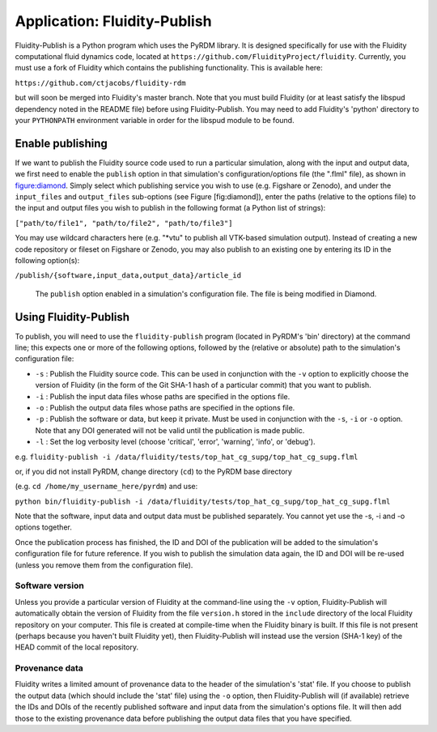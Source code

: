 Application: Fluidity-Publish
=============================

Fluidity-Publish is a Python program which uses the PyRDM library. It is
designed specifically for use with the Fluidity computational fluid
dynamics code, located at
``https://github.com/FluidityProject/fluidity``. Currently, you must use
a fork of Fluidity which contains the publishing functionality. This is
available here:

``https://github.com/ctjacobs/fluidity-rdm``

but will soon be merged into Fluidity's master branch. Note that you
must build Fluidity (or at least satisfy the libspud dependency noted in
the README file) before using Fluidity-Publish. You may need to add
Fluidity's 'python' directory to your ``PYTHONPATH`` environment
variable in order for the libspud module to be found.

Enable publishing
-----------------

If we want to publish the Fluidity source code used to run a particular
simulation, along with the input and output data, we first need to
enable the ``publish`` option in that simulation's configuration/options
file (the ".flml" file), as shown in figure:diamond_. Simply select
which publishing service you wish to use (e.g. Figshare or Zenodo), and
under the ``input_files`` and ``output_files`` sub-options (see Figure
[fig:diamond]), enter the paths (relative to the options file) to the
input and output files you wish to publish in the following format (a
Python list of strings):

``["path/to/file1", "path/to/file2", "path/to/file3"]``

You may use wildcard characters here (e.g. "\*vtu" to publish all
VTK-based simulation output). Instead of creating a new code repository
or fileset on Figshare or Zenodo, you may also publish to an existing
one by entering its ID in the following option(s):

``/publish/{software,input_data,output_data}/article_id``

   .. _figure:diamond:
   .. figure::  images/diamond.png
      :align: center
      :scale: 75 %
      :figclass: align-center
      
      The ``publish`` option enabled in a simulation's configuration file. The file is being modified in Diamond.

Using Fluidity-Publish
----------------------

To publish, you will need to use the ``fluidity-publish`` program
(located in PyRDM's 'bin' directory) at the command line; this expects
one or more of the following options, followed by the (relative or
absolute) path to the simulation's configuration file:

-  ``-s`` : Publish the Fluidity source code. This can be used in
   conjunction with the ``-v`` option to explicitly choose the version
   of Fluidity (in the form of the Git SHA-1 hash of a particular
   commit) that you want to publish.

-  ``-i`` : Publish the input data files whose paths are specified in
   the options file.

-  ``-o`` : Publish the output data files whose paths are specified in
   the options file.

-  ``-p`` : Publish the software or data, but keep it private. Must be
   used in conjunction with the ``-s``, ``-i`` or ``-o`` option. Note
   that any DOI generated will not be valid until the publication is
   made public.
   
-  ``-l`` : Set the log verbosity level (choose 'critical', 'error', 'warning', 'info', or 'debug').

e.g.
``fluidity-publish -i /data/fluidity/tests/top_hat_cg_supg/top_hat_cg_supg.flml``

or, if you did not install PyRDM, change directory (``cd``) to the PyRDM
base directory

(e.g. ``cd /home/my_username_here/pyrdm``) and use:

``python bin/fluidity-publish -i /data/fluidity/tests/top_hat_cg_supg/top_hat_cg_supg.flml``

Note that the software, input data and output data must be published
separately. You cannot yet use the -s, -i and -o options together.

Once the publication process has finished, the ID and DOI of the
publication will be added to the simulation's configuration file for
future reference. If you wish to publish the simulation data again, the
ID and DOI will be re-used (unless you remove them from the
configuration file).

Software version
~~~~~~~~~~~~~~~~

Unless you provide a particular version of Fluidity at the command-line
using the ``-v`` option, Fluidity-Publish will automatically obtain the
version of Fluidity from the file ``version.h`` stored in the
``include`` directory of the local Fluidity repository on your computer.
This file is created at compile-time when the Fluidity binary is built.
If this file is not present (perhaps because you haven't built Fluidity
yet), then Fluidity-Publish will instead use the version (SHA-1 key) of
the HEAD commit of the local repository.

Provenance data
~~~~~~~~~~~~~~~

Fluidity writes a limited amount of provenance data to the header of the
simulation's 'stat' file. If you choose to publish the output data
(which should include the 'stat' file) using the ``-o`` option, then
Fluidity-Publish will (if available) retrieve the IDs and DOIs of the
recently published software and input data from the simulation's options
file. It will then add those to the existing provenance data before
publishing the output data files that you have specified.
